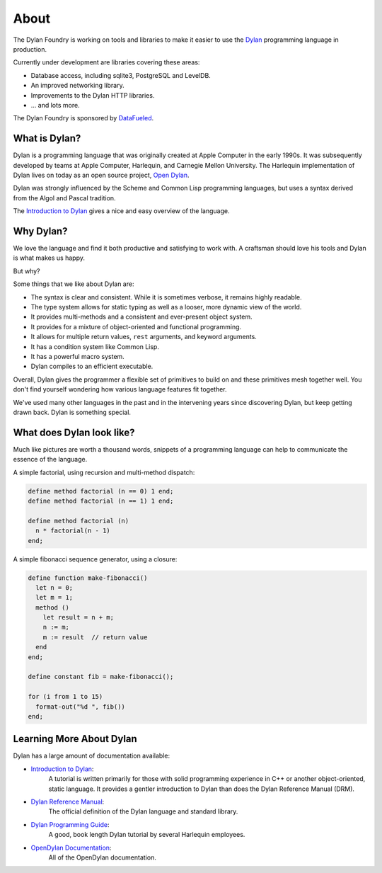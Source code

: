 About
#####

The Dylan Foundry is working on tools and libraries to make it easier to
use the `Dylan <http://opendylan.org/>`_ programming language in production.

Currently under development are libraries covering these areas:

* Database access, including sqlite3, PostgreSQL and LevelDB.
* An improved networking library.
* Improvements to the Dylan HTTP libraries.
* ... and lots more.

The Dylan Foundry is sponsored by `DataFueled <http://datafueled.com/>`_.

What is Dylan?
==============

Dylan is a programming language that was originally created at Apple Computer
in the early 1990s. It was subsequently developed by teams at Apple Computer,
Harlequin, and Carnegie Mellon University. The Harlequin implementation of Dylan
lives on today as an open source project, `Open Dylan <http://opendylan.org/>`_.

Dylan was strongly influenced by the Scheme and Common Lisp programming
languages, but uses a syntax derived from the Algol and Pascal tradition.

The `Introduction to Dylan <http://opendylan.org/documentation/intro-dylan/>`_
gives a nice and easy overview of the language.

Why Dylan?
==========

We love the language and find it both productive and satisfying to work
with. A craftsman should love his tools and Dylan is what makes us happy.

But why?

Some things that we like about Dylan are:

* The syntax is clear and consistent. While it is sometimes verbose,
  it remains highly readable.
* The type system allows for static typing as well as a looser,
  more dynamic view of the world.
* It provides multi-methods and a consistent and ever-present
  object system.
* It provides for a mixture of object-oriented and functional
  programming.
* It allows for multiple return values, ``rest`` arguments,
  and keyword arguments.
* It has a condition system like Common Lisp.
* It has a powerful macro system.
* Dylan compiles to an efficient executable.

Overall, Dylan gives the programmer a flexible set of primitives
to build on and these primitives mesh together well. You don't
find yourself wondering how various language features fit together.

We've used many other languages in the past and in the intervening
years since discovering Dylan, but keep getting drawn back. Dylan
is something special.

What does Dylan look like?
==========================

Much like pictures are worth a thousand words, snippets of a programming
language can help to communicate the essence of the language.

A simple factorial, using recursion and multi-method dispatch:

.. code-block:: dylan

  define method factorial (n == 0) 1 end;
  define method factorial (n == 1) 1 end;

  define method factorial (n)
    n * factorial(n - 1)
  end;

A simple fibonacci sequence generator, using a closure:

.. code-block:: dylan

  define function make-fibonacci()
    let n = 0;
    let m = 1;
    method ()
      let result = n + m;
      n := m;
      m := result  // return value
    end
  end;

  define constant fib = make-fibonacci();

  for (i from 1 to 15)
    format-out("%d ", fib())
  end;

Learning More About Dylan
=========================

Dylan has a large amount of documentation available:

* `Introduction to Dylan <http://opendylan.org/documentation/intro-dylan/>`_:
   A tutorial is written primarily for those with solid programming
   experience in C++ or another object-oriented, static language. It
   provides a gentler introduction to Dylan than does the Dylan
   Reference Manual (DRM).
* `Dylan Reference Manual <http://opendylan.org/books/drm/>`_:
   The official definition of the Dylan language and standard library.
* `Dylan Programming Guide <http://opendylan.org/books/dpg/>`_:
   A good, book length Dylan tutorial by several Harlequin employees.
* `OpenDylan Documentation <http://opendylan.org/documentation/>`_:
   All of the OpenDylan documentation.
